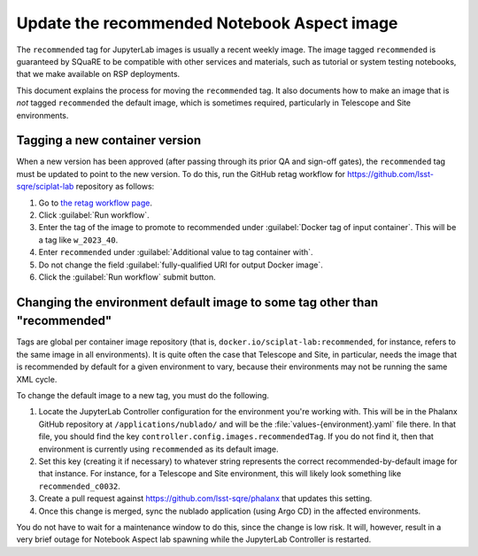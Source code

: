 ############################################
Update the recommended Notebook Aspect image
############################################

The ``recommended`` tag for JupyterLab images is usually a recent weekly image.
The image tagged ``recommended`` is guaranteed by SQuaRE to be compatible with other services and materials, such as tutorial or system testing notebooks, that we make available on RSP deployments.

This document explains the process for moving the ``recommended`` tag.
It also documents how to make an image that is *not* tagged ``recommended`` the default image, which is sometimes required, particularly in Telescope and Site environments.

Tagging a new container version
--------------------------------

When a new version has been approved (after passing through its prior QA and sign-off gates), the ``recommended`` tag must be updated to point to the new version.
To do this, run the GitHub retag workflow for https://github.com/lsst-sqre/sciplat-lab repository as follows:

#. Go to `the retag workflow page <https://github.com/lsst-sqre/sciplat-lab/actions/workflows/retag.yaml>`__.
#. Click :guilabel:`Run workflow`.
#. Enter the tag of the image to promote to recommended under :guilabel:`Docker tag of input container`.
   This will be a tag like ``w_2023_40``.
#. Enter ``recommended`` under :guilabel:`Additional value to tag container with`.
#. Do not change the field :guilabel:`fully-qualified URI for output Docker image`.
#. Click the :guilabel:`Run workflow` submit button.

.. _different-default:

Changing the environment default image to some tag other than "recommended"
---------------------------------------------------------------------------

Tags are global per container image repository (that is, ``docker.io/sciplat-lab:recommended``, for instance, refers to the same image in all environments).
It is quite often the case that Telescope and Site, in particular, needs the image that is recommended by default for a given environment to vary, because their environments may not be running the same XML cycle.

To change the default image to a new tag, you must do the following.

#. Locate the JupyterLab Controller configuration for the environment you're working with.
   This will be in the Phalanx GitHub repository at ``/applications/nublado/`` and will be the :file:`values-{environment}.yaml` file there.
   In that file, you should find the key ``controller.config.images.recommendedTag``.
   If you do not find it, then that environment is currently using ``recommended`` as its default image.

#. Set this key (creating it if necessary) to whatever string represents the correct recommended-by-default image for that instance.
   For instance, for a Telescope and Site environment, this will likely look something like ``recommended_c0032``.

#. Create a pull request against https://github.com/lsst-sqre/phalanx that updates this setting.

#. Once this change is merged, sync the nublado application (using Argo CD) in the affected environments.

You do not have to wait for a maintenance window to do this, since the change is low risk.
It will, however, result in a very brief outage for Notebook Aspect lab spawning while the JupyterLab Controller is restarted.
